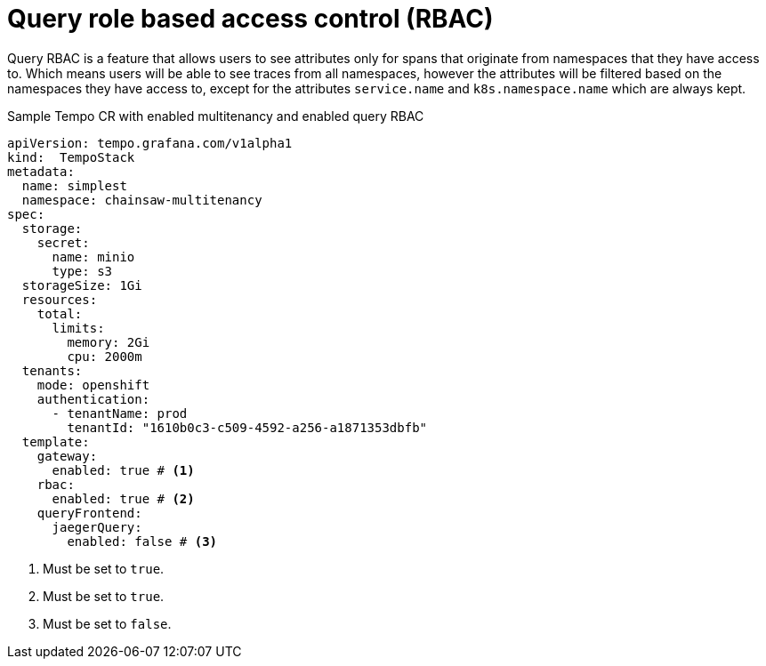 // Module included in the following assemblies:
//
// * observability/distr_tracing/distr_tracing_tempo/distr-tracing-tempo-configuring.adoc

:_mod-docs-content-type: REFERENCE
[id="distr-tracing-tempo-config-query-rbac_{context}"]
= Query role based access control (RBAC)

Query RBAC is a feature that allows users to see attributes only for spans that originate from namespaces that they have access to.
Which means users will be able to see traces from all namespaces, however the attributes will be filtered based on the namespaces they have access to,
except for the attributes `service.name` and `k8s.namespace.name` which are always kept.

.Sample Tempo CR with enabled multitenancy and enabled query RBAC
[source,yaml]
----
apiVersion: tempo.grafana.com/v1alpha1
kind:  TempoStack
metadata:
  name: simplest
  namespace: chainsaw-multitenancy
spec:
  storage:
    secret:
      name: minio
      type: s3
  storageSize: 1Gi
  resources:
    total:
      limits:
        memory: 2Gi
        cpu: 2000m
  tenants:
    mode: openshift
    authentication:
      - tenantName: prod
        tenantId: "1610b0c3-c509-4592-a256-a1871353dbfb"
  template:
    gateway:
      enabled: true # <1>
    rbac:
      enabled: true # <2>
    queryFrontend:
      jaegerQuery:
        enabled: false # <3>
----

<1> Must be set to `true`.
<2> Must be set to `true`.
<3> Must be set to `false`.
